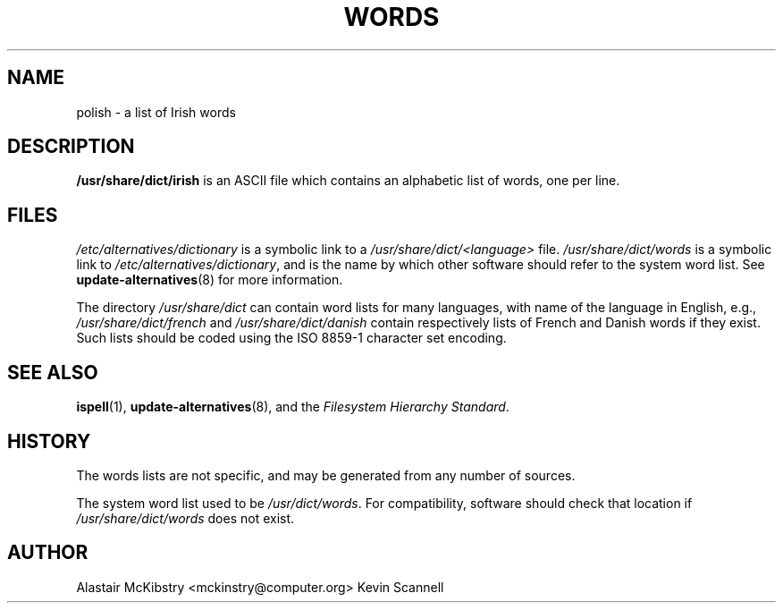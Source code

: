 .TH WORDS 5 "29 Sept 1998" "Linux" "Linux Programmers Manual"
.SH NAME
polish \- a list of Irish words
.SH DESCRIPTION
.B /usr/share/dict/irish
is an ASCII file which contains an alphabetic list of words, one per
line.
.SH FILES
.I /etc/alternatives/dictionary
is a symbolic link to a
.I /usr/share/dict/<language>
file.
.I /usr/share/dict/words
is a symbolic link to
.IR /etc/alternatives/dictionary ,
and is the name by which other software should refer to the
system word list.
See
.BR update-alternatives (8)
for more information.
.PP
The directory
.I /usr/share/dict
can contain word lists for many languages, with name of the language
in English, e.g.,
.I /usr/share/dict/french
and
.I /usr/share/dict/danish
contain respectively lists of French and Danish words if they exist.
Such lists should be coded using the ISO 8859-1 character set encoding.
.SH "SEE ALSO"
.BR ispell (1),
.BR update-alternatives (8),
and the
.I Filesystem Hierarchy
.IR Standard .
.SH HISTORY
The words lists are not specific, and may be generated from any number
of sources.
.PP
The system word list used to be
.IR /usr/dict/words .
For compatibility, software should check that location if
.I /usr/share/dict/words
does not exist.
.SH AUTHOR
Alastair McKibstry <mckinstry@computer.org>
Kevin Scannell 
